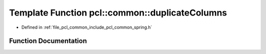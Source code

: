 .. _exhale_function_spring_8h_1a78667a7592b5af1fc4d63cbcb2079fb9:

Template Function pcl::common::duplicateColumns
===============================================

- Defined in :ref:`file_pcl_common_include_pcl_common_spring.h`


Function Documentation
----------------------


.. doxygenfunction:: pcl::common::duplicateColumns(const PointCloud<PointT>&, PointCloud<PointT>&, const size_t&)
